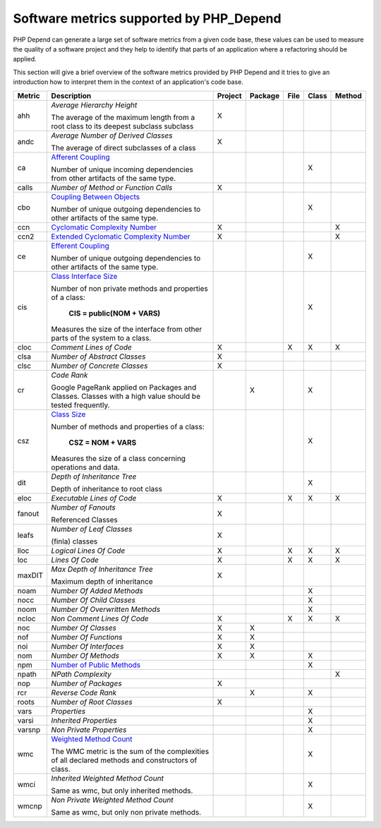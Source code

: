 ========================================
Software metrics supported by PHP_Depend
========================================

PHP Depend can generate a large set of software metrics from a given code base,
these values can be used to measure the quality of a software project and they
help to identify that parts of an application where a refactoring should be
applied.

This section will give a brief overview of the software metrics provided by PHP
Depend and it tries to give an introduction how to interpret them in the context
of an application's code base.


+--------+--------------------------------------------+---------+---------+------+-------+--------+
| Metric | Description                                | Project | Package | File | Class | Method |
+========+============================================+=========+=========+======+=======+========+
| ahh    | *Average Hierarchy Height*                 | X       |         |      |       |        |
|        |                                            |         |         |      |       |        |
|        | The average of the maximum length from a   |         |         |      |       |        |
|        | root class to its deepest subclass         |         |         |      |       |        |
|        | subclass                                   |         |         |      |       |        |
+--------+--------------------------------------------+---------+---------+------+-------+--------+
| andc   | *Average Number of Derived Classes*        | X       |         |      |       |        |
|        |                                            |         |         |      |       |        |
|        | The average of direct subclasses of a      |         |         |      |       |        |
|        | class                                      |         |         |      |       |        |
+--------+--------------------------------------------+---------+---------+------+-------+--------+
| ca     | `Afferent Coupling`__                      |         |         |      | X     |        |
|        |                                            |         |         |      |       |        |
|        | Number of unique incoming dependencies     |         |         |      |       |        |
|        | from other artifacts of the same type.     |         |         |      |       |        |
+--------+--------------------------------------------+---------+---------+------+-------+--------+
| calls  | *Number of Method or Function Calls*       | X       |         |      |       |        |
+--------+--------------------------------------------+---------+---------+------+-------+--------+
| cbo    | `Coupling Between Objects`__               |         |         |      | X     |        |
|        |                                            |         |         |      |       |        |
|        | Number of unique outgoing dependencies     |         |         |      |       |        |
|        | to other artifacts of the same type.       |         |         |      |       |        |
+--------+--------------------------------------------+---------+---------+------+-------+--------+
| ccn    | `Cyclomatic Complexity Number`__           | X       |         |      |       | X      |
|        |                                            |         |         |      |       |        |
+--------+--------------------------------------------+---------+---------+------+-------+--------+
| ccn2   | `Extended Cyclomatic Complexity Number`__  | X       |         |      |       | X      |
|        |                                            |         |         |      |       |        |
+--------+--------------------------------------------+---------+---------+------+-------+--------+
| ce     | `Efferent Coupling`__                      |         |         |      | X     |        |
|        |                                            |         |         |      |       |        |
|        | Number of unique outgoing dependencies     |         |         |      |       |        |
|        | to other artifacts of the same type.       |         |         |      |       |        |
+--------+--------------------------------------------+---------+---------+------+-------+--------+
| cis    | `Class Interface Size`__                   |         |         |      | X     |        |
|        |                                            |         |         |      |       |        |
|        | Number of non private methods and          |         |         |      |       |        |
|        | properties of a class:                     |         |         |      |       |        |
|        |                                            |         |         |      |       |        |
|        |   **CIS = public(NOM + VARS)**             |         |         |      |       |        |
|        |                                            |         |         |      |       |        |
|        | Measures the size of the interface from    |         |         |      |       |        |
|        | other parts of the system to a class.      |         |         |      |       |        |
+--------+--------------------------------------------+---------+---------+------+-------+--------+
| cloc   | *Comment Lines of Code*                    | X       |         | X    | X     | X      |
+--------+--------------------------------------------+---------+---------+------+-------+--------+
| clsa   | *Number of Abstract Classes*               | X       |         |      |       |        |
+--------+--------------------------------------------+---------+---------+------+-------+--------+
| clsc   | *Number of Concrete Classes*               | X       |         |      |       |        |
+--------+--------------------------------------------+---------+---------+------+-------+--------+
| cr     | *Code Rank*                                |         | X       |      | X     |        |
|        |                                            |         |         |      |       |        |
|        | Google PageRank applied on Packages        |         |         |      |       |        |
|        | and Classes. Classes with a high           |         |         |      |       |        |
|        | value should be tested frequently.         |         |         |      |       |        |
+--------+--------------------------------------------+---------+---------+------+-------+--------+
| csz    | `Class Size`__                             |         |         |      | X     |        |
|        |                                            |         |         |      |       |        |
|        | Number of methods and properties of a      |         |         |      |       |        |
|        | class:                                     |         |         |      |       |        |
|        |                                            |         |         |      |       |        |
|        |   **CSZ = NOM + VARS**                     |         |         |      |       |        |
|        |                                            |         |         |      |       |        |
|        | Measures the size of a class concerning    |         |         |      |       |        |
|        | operations and data.                       |         |         |      |       |        |
|        |                                            |         |         |      |       |        |
+--------+--------------------------------------------+---------+---------+------+-------+--------+
| dit    | *Depth of Inheritance Tree*                |         |         |      | X     |        |
|        |                                            |         |         |      |       |        |
|        | Depth of inheritance to root class         |         |         |      |       |        |
+--------+--------------------------------------------+---------+---------+------+-------+--------+
| eloc   | *Executable Lines of Code*                 | X       |         | X    | X     | X      |
+--------+--------------------------------------------+---------+---------+------+-------+--------+
| fanout | *Number of Fanouts*                        | X       |         |      |       |        |
|        |                                            |         |         |      |       |        |
|        | Referenced Classes                         |         |         |      |       |        |
+--------+--------------------------------------------+---------+---------+------+-------+--------+
| leafs  | *Number of Leaf Classes*                   | X       |         |      |       |        |
|        |                                            |         |         |      |       |        |
|        | (finla) classes                            |         |         |      |       |        |
+--------+--------------------------------------------+---------+---------+------+-------+--------+
| lloc   | *Logical Lines Of Code*                    | X       |         | X    | X     | X      |
+--------+--------------------------------------------+---------+---------+------+-------+--------+
| loc    | *Lines Of Code*                            | X       |         | X    | X     | X      |
+--------+--------------------------------------------+---------+---------+------+-------+--------+
| maxDIT | *Max Depth of Inheritance Tree*            | X       |         |      |       |        |
|        |                                            |         |         |      |       |        |
|        | Maximum depth of inheritance               |         |         |      |       |        |
+--------+--------------------------------------------+---------+---------+------+-------+--------+
| noam   | *Number Of Added Methods*                  |         |         |      | X     |        |
+--------+--------------------------------------------+---------+---------+------+-------+--------+
| nocc   | *Number Of Child Classes*                  |         |         |      | X     |        |
+--------+--------------------------------------------+---------+---------+------+-------+--------+
| noom   | *Number Of Overwritten Methods*            |         |         |      | X     |        |
+--------+--------------------------------------------+---------+---------+------+-------+--------+
| ncloc  | *Non Comment Lines Of Code*                | X       |         | X    | X     | X      |
+--------+--------------------------------------------+---------+---------+------+-------+--------+
| noc    | *Number Of Classes*                        | X       | X       |      |       |        |
+--------+--------------------------------------------+---------+---------+------+-------+--------+
| nof    | *Number Of Functions*                      | X       | X       |      |       |        |
+--------+--------------------------------------------+---------+---------+------+-------+--------+
| noi    | *Number Of Interfaces*                     | X       | X       |      |       |        |
+--------+--------------------------------------------+---------+---------+------+-------+--------+
| nom    | *Number Of Methods*                        | X       | X       |      | X     |        |
+--------+--------------------------------------------+---------+---------+------+-------+--------+
| npm    | `Number of Public Methods`__               |         |         |      | X     |        |
+--------+--------------------------------------------+---------+---------+------+-------+--------+
| npath  | *NPath Complexity*                         |         |         |      |       | X      |
+--------+--------------------------------------------+---------+---------+------+-------+--------+
| nop    | *Number of Packages*                       | X       |         |      |       |        |
+--------+--------------------------------------------+---------+---------+------+-------+--------+
| rcr    | *Reverse Code Rank*                        |         | X       |      | X     |        |
+--------+--------------------------------------------+---------+---------+------+-------+--------+
| roots  | *Number of Root Classes*                   | X       |         |      |       |        |
+--------+--------------------------------------------+---------+---------+------+-------+--------+
| vars   | *Properties*                               |         |         |      | X     |        |
+--------+--------------------------------------------+---------+---------+------+-------+--------+
| varsi  | *Inherited Properties*                     |         |         |      | X     |        |
+--------+--------------------------------------------+---------+---------+------+-------+--------+
| varsnp | *Non Private Properties*                   |         |         |      | X     |        |
+--------+--------------------------------------------+---------+---------+------+-------+--------+
| wmc    | `Weighted Method Count`__                  |         |         |      | X     |        |
|        |                                            |         |         |      |       |        |
|        | The WMC metric is the sum of the           |         |         |      |       |        |
|        | complexities of all declared methods and   |         |         |      |       |        | 
|        | constructors of class.                     |         |         |      |       |        |
+--------+--------------------------------------------+---------+---------+------+-------+--------+
| wmci   | *Inherited Weighted Method Count*          |         |         |      | X     |        |
|        |                                            |         |         |      |       |        |
|        | Same as wmc, but only inherited methods.   |         |         |      |       |        |
+--------+--------------------------------------------+---------+---------+------+-------+--------+
| wmcnp  | *Non Private Weighted Method Count*        |         |         |      | X     |        |
|        |                                            |         |         |      |       |        |
|        | Same as wmc, but only non private methods. |         |         |      |       |        |
+--------+--------------------------------------------+---------+---------+------+-------+--------+

__ /documentation/software-metrics/afferent-coupling.html
__ /documentation/software-metrics/coupling-between-objects.html
__ /documentation/software-metrics/cyclomatic-complexity.html
__ /documentation/software-metrics/cyclomatic-complexity.html
__ /documentation/software-metrics/efferent-coupling.html
__ /documentation/software-metrics/class-interface-size.html
__ /documentation/software-metrics/class-size.html
__ /documentation/software-metrics/number-of-public-methods.html
__ /documentation/software-metrics/weighted-method-count.html
